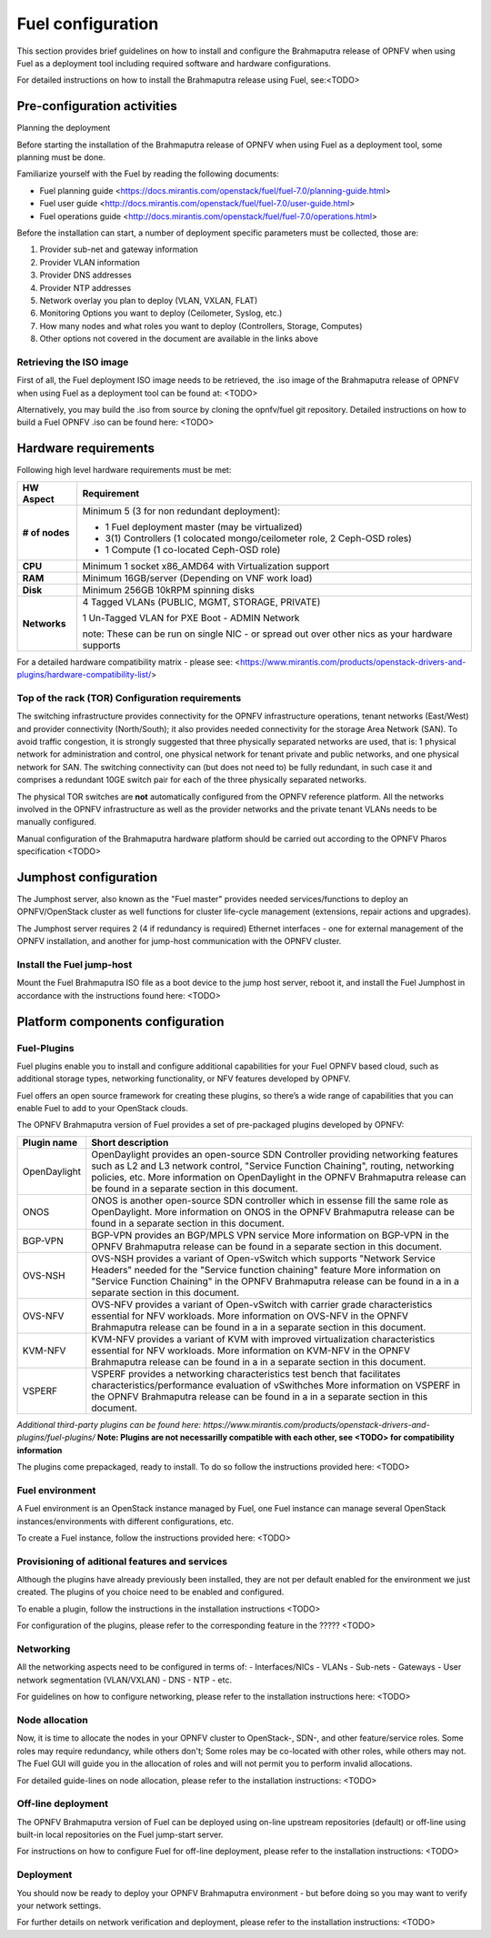 .. This document is protected/licensed under the following conditions
.. (c) Jonas Bjurel (Ericsson AB)
.. Licensed under a Creative Commons Attribution 4.0 International License.
.. You should have received a copy of the license along with this work.
.. If not, see <http://creativecommons.org/licenses/by/4.0/>.

Fuel configuration
==================
This section provides brief guidelines on how to install and
configure the Brahmaputra release of OPNFV when using Fuel as a
deployment tool including required software and hardware
configurations.

For detailed instructions on how to install the Brahmaputra release using Fuel, see:<TODO>

Pre-configuration activities
----------------------------

Planning the deployment

Before starting the installation of the Brahmaputra release of
OPNFV when using Fuel as a deployment tool, some planning must be
done.

Familiarize yourself with the Fuel by reading the
following documents:

- Fuel planning guide <https://docs.mirantis.com/openstack/fuel/fuel-7.0/planning-guide.html>

- Fuel user guide <http://docs.mirantis.com/openstack/fuel/fuel-7.0/user-guide.html>

- Fuel operations guide <http://docs.mirantis.com/openstack/fuel/fuel-7.0/operations.html>


Before the installation can start, a number of deployment specific parameters must be collected, those are:

#. Provider sub-net and gateway information

#. Provider VLAN information

#. Provider DNS addresses

#. Provider NTP addresses

#. Network overlay you plan to deploy (VLAN, VXLAN, FLAT)

#. Monitoring Options you want to deploy (Ceilometer, Syslog, etc.)

#. How many nodes and what roles you want to deploy (Controllers, Storage, Computes)

#. Other options not covered in the document are available in the links above


Retrieving the ISO image
^^^^^^^^^^^^^^^^^^^^^^^^
First of all, the Fuel deployment ISO image needs to be retrieved, the
.iso image of the Brahmaputra release of OPNFV when using Fuel as
a deployment tool can be found at: <TODO>

Alternatively, you may build the .iso from source by cloning the
opnfv/fuel git repository. Detailed instructions on how to build
a Fuel OPNFV .iso can be found here: <TODO>

Hardware requirements
---------------------
Following high level hardware requirements must be met:

+--------------------+------------------------------------------------------+
| **HW Aspect**      | **Requirement**                                      |
|                    |                                                      |
+--------------------+------------------------------------------------------+
| **# of nodes**     | Minimum 5 (3 for non redundant deployment):          |
|                    |                                                      |
|                    | - 1 Fuel deployment master (may be virtualized)      |
|                    |                                                      |
|                    | - 3(1) Controllers (1 colocated mongo/ceilometer     |
|                    |   role, 2 Ceph-OSD roles)                            |
|                    |                                                      |
|                    | - 1 Compute (1 co-located Ceph-OSD role)             |
|                    |                                                      |
+--------------------+------------------------------------------------------+
| **CPU**            | Minimum 1 socket x86_AMD64 with Virtualization       |
|                    | support                                              |
+--------------------+------------------------------------------------------+
| **RAM**            | Minimum 16GB/server (Depending on VNF work load)     |
|                    |                                                      |
+--------------------+------------------------------------------------------+
| **Disk**           | Minimum 256GB 10kRPM spinning disks                  |
|                    |                                                      |
+--------------------+------------------------------------------------------+
| **Networks**       | 4 Tagged VLANs (PUBLIC, MGMT, STORAGE, PRIVATE)      |
|                    |                                                      |
|                    | 1 Un-Tagged VLAN for PXE Boot - ADMIN Network        |
|                    |                                                      |
|                    | note: These can be run on single NIC - or spread out |
|                    | over other nics as your hardware supports            |
+--------------------+------------------------------------------------------+

For a detailed hardware compatibility matrix - please see:
<https://www.mirantis.com/products/openstack-drivers-and-plugins/hardware-compatibility-list/>

Top of the rack (TOR) Configuration requirements
^^^^^^^^^^^^^^^^^^^^^^^^^^^^^^^^^^^^^^^^^^^^^^^^
The switching infrastructure provides connectivity for the OPNFV
infrastructure operations, tenant networks (East/West) and provider
connectivity (North/South); it also provides needed
connectivity for the storage Area Network (SAN). To avoid traffic
congestion, it is strongly suggested that three physically separated
networks are used, that is: 1 physical network for administration and
control, one physical network for tenant private and public networks,
and one physical network for SAN. The switching connectivity can (but
does not need to) be fully redundant, in such case it and comprises a
redundant 10GE switch pair for each of the three physically separated
networks.

The physical TOR switches are **not** automatically configured from
the OPNFV reference platform. All the networks involved in the OPNFV
infrastructure as well as the provider networks and the private tenant
VLANs needs to be manually configured.

Manual configuration of the Brahmaputra hardware platform should
be carried out according to the OPNFV Pharos specification <TODO>

Jumphost configuration
----------------------
The Jumphost server, also known as the "Fuel master" provides needed
services/functions to deploy an OPNFV/OpenStack cluster as well functions
for cluster life-cycle management (extensions, repair actions and upgrades).

The Jumphost server requires 2 (4 if redundancy is required) Ethernet
interfaces - one for external management of the OPNFV installation,
and another for jump-host communication with the OPNFV cluster.

Install the Fuel jump-host
^^^^^^^^^^^^^^^^^^^^^^^^^^
Mount the Fuel Brahmaputra ISO file as a boot device to the jump host
server, reboot it, and install the Fuel Jumphost in accordance with the
instructions found here: <TODO>


Platform components configuration
---------------------------------

Fuel-Plugins
^^^^^^^^^^^^
Fuel plugins enable you to install and configure additional capabilities for
your Fuel OPNFV based cloud, such as additional storage types, networking
functionality, or NFV features developed by OPNFV.

Fuel offers an open source framework for creating these plugins, so there’s
a wide range of capabilities that you can enable Fuel to add to your OpenStack
clouds.

The OPNFV Brahmaputra version of Fuel provides a set of pre-packaged plugins
developed by OPNFV:

+--------------------+------------------------------------------------------+
|  **Plugin name**   | **Short description**                                |
|                    |                                                      |
+--------------------+------------------------------------------------------+
| OpenDaylight       | OpenDaylight provides an open-source SDN Controller  |
|                    | providing networking features such as L2 and L3      |
|                    | network control, "Service Function Chaining",        |
|                    | routing, networking policies, etc.                   |
|                    | More information on OpenDaylight in the OPNFV        |
|                    | Brahmaputra release can be found in a separate       |
|                    | section in this document.                            |
+--------------------+------------------------------------------------------+
| ONOS               | ONOS is another open-source SDN controller which     |
|                    | in essense fill the same role as OpenDaylight.       |
|                    | More information on ONOS in the OPNFV                |
|                    | Brahmaputra release can be found in a separate       |
|                    | section in this document.                            |
|                    |                                                      |
+--------------------+------------------------------------------------------+
| BGP-VPN            | BGP-VPN provides an BGP/MPLS VPN service             |
|                    | More information on BGP-VPN in the OPNFV             |
|                    | Brahmaputra release can be found in a separate       |
|                    | section in this document.                            |
|                    |                                                      |
+--------------------+------------------------------------------------------+
| OVS-NSH            | OVS-NSH provides a variant of Open-vSwitch           |
|                    | which supports "Network Service Headers" needed      |
|                    | for the "Service function chaining" feature          |
|                    | More information on "Service Function Chaining"      |
|                    | in the OPNFV Brahmaputra release can be found in a   |
|                    | in a separate section in this document.              |
|                    |                                                      |
+--------------------+------------------------------------------------------+
| OVS-NFV            | OVS-NFV provides a variant of Open-vSwitch           |
|                    | with carrier grade characteristics essential for     |
|                    | NFV workloads.                                       |
|                    | More information on OVS-NFV                          |
|                    | in the OPNFV Brahmaputra release can be found in a   |
|                    | in a separate section in this document.              |
|                    |                                                      |
+--------------------+------------------------------------------------------+
| KVM-NFV            | KVM-NFV provides a variant of KVM with improved      |
|                    | virtualization characteristics essential for NFV     |
|                    | workloads.                                           |
|                    | More information on KVM-NFV                          |
|                    | in the OPNFV Brahmaputra release can be found in a   |
|                    | in a separate section in this document.              |
|                    |                                                      |
+--------------------+------------------------------------------------------+
| VSPERF             | VSPERF provides a networking characteristics test    |
|                    | bench that facilitates characteristics/performance   |
|                    | evaluation of vSwithches                             |
|                    | More information on VSPERF                           |
|                    | in the OPNFV Brahmaputra release can be found in a   |
|                    | in a separate section in this document.              |
|                    |                                                      |
+--------------------+------------------------------------------------------+

*Additional third-party plugins can be found here:*
*https://www.mirantis.com/products/openstack-drivers-and-plugins/fuel-plugins/*
**Note: Plugins are not necessarilly compatible with each other, see <TODO>
for compatibility information**

The plugins come prepackaged, ready to install. To do so follow the
instructions provided here: <TODO>

Fuel environment
^^^^^^^^^^^^^^^^
A Fuel environment is an OpenStack instance managed by Fuel,
one Fuel instance can manage several OpenStack instances/environments
with different configurations, etc.

To create a Fuel instance, follow the instructions provided
here: <TODO>

Provisioning of aditional features and services
^^^^^^^^^^^^^^^^^^^^^^^^^^^^^^^^^^^^^^^^^^^^^^^
Although the plugins have already previously been installed,
they are not per default enabled for the environment we just created.
The plugins of you choice need to be enabled and configured.

To enable a plugin, follow the instructions in the installation instructions <TODO>

For configuration of the plugins, please refer to the corresponding feature in the ????? <TODO>

Networking
^^^^^^^^^^
All the networking aspects need to be configured in terms of:
- Interfaces/NICs
- VLANs
- Sub-nets
- Gateways
- User network segmentation (VLAN/VXLAN)
- DNS
- NTP
- etc.

For guidelines on how to configure networking, please refer to the
installation instructions here: <TODO>

Node allocation
^^^^^^^^^^^^^^^
Now, it is time to allocate the nodes in your OPNFV cluster to OpenStack-,
SDN-, and other feature/service roles. Some roles may require redundancy,
while others don't; Some roles may be co-located with other roles, while
others may not. The Fuel GUI will guide you in the allocation of roles and
will not permit you to perform invalid allocations.

For detailed guide-lines on node allocation, please refer to the installation instructions: <TODO>

Off-line deployment
^^^^^^^^^^^^^^^^^^^
The OPNFV Brahmaputra version of Fuel can be deployed using on-line upstream
repositories (default) or off-line using built-in local repositories on the
Fuel jump-start server.

For instructions on how to configure Fuel for off-line deployment, please
refer to the installation instructions: <TODO>

Deployment
^^^^^^^^^^
You should now be ready to deploy your OPNFV Brahmaputra environment - but before doing so you may want to verify your network settings.

For further details on network verification and deployment, please refer to
the installation instructions: <TODO>
 

